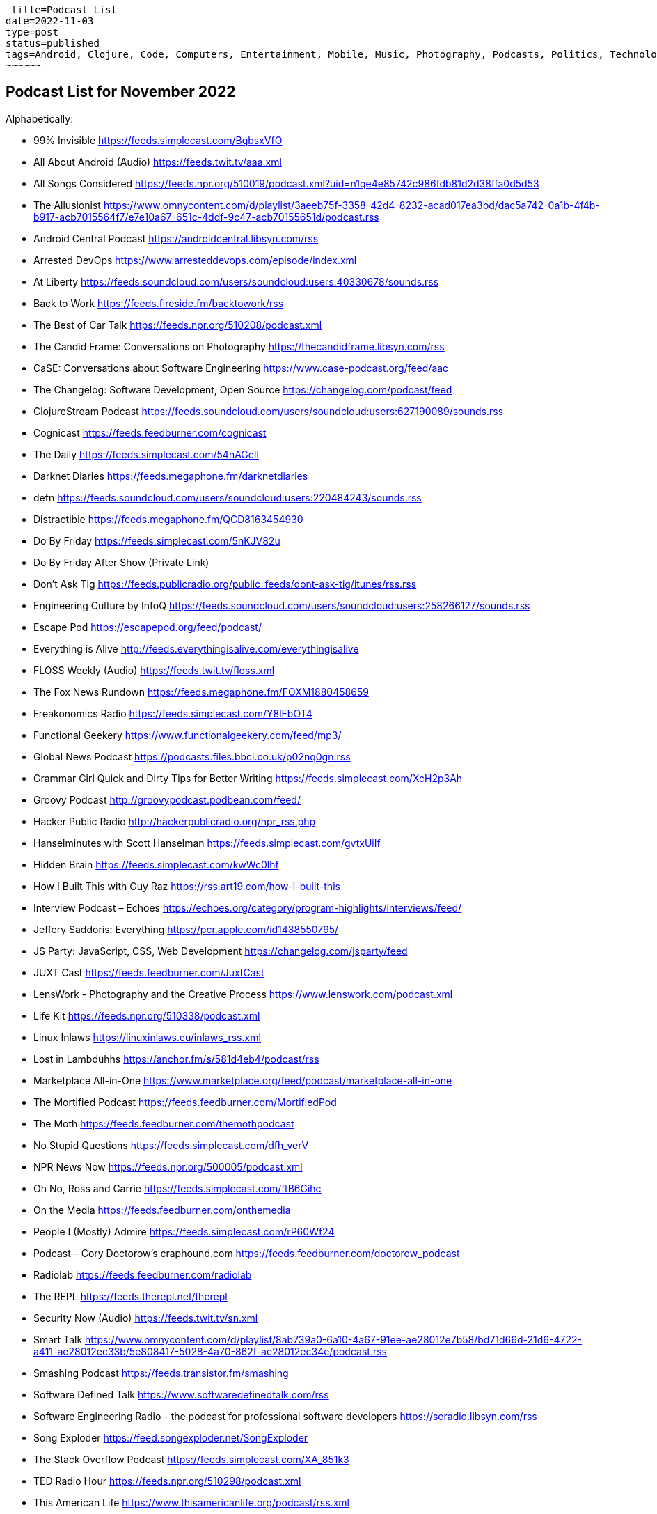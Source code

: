  title=Podcast List
date=2022-11-03
type=post
status=published
tags=Android, Clojure, Code, Computers, Entertainment, Mobile, Music, Photography, Podcasts, Politics, Technology
~~~~~~

== Podcast List for November 2022

Alphabetically:

* 99% Invisible https://feeds.simplecast.com/BqbsxVfO
* All About Android (Audio) https://feeds.twit.tv/aaa.xml
* All Songs Considered https://feeds.npr.org/510019/podcast.xml?uid=n1qe4e85742c986fdb81d2d38ffa0d5d53
* The Allusionist https://www.omnycontent.com/d/playlist/3aeeb75f-3358-42d4-8232-acad017ea3bd/dac5a742-0a1b-4f4b-b917-acb7015564f7/e7e10a67-651c-4ddf-9c47-acb70155651d/podcast.rss
* Android Central Podcast https://androidcentral.libsyn.com/rss
* Arrested DevOps https://www.arresteddevops.com/episode/index.xml
* At Liberty https://feeds.soundcloud.com/users/soundcloud:users:40330678/sounds.rss
* Back to Work https://feeds.fireside.fm/backtowork/rss
* The Best of Car Talk https://feeds.npr.org/510208/podcast.xml
* The Candid Frame: Conversations on Photography https://thecandidframe.libsyn.com/rss
* CaSE: Conversations about Software Engineering https://www.case-podcast.org/feed/aac
* The Changelog: Software Development, Open Source https://changelog.com/podcast/feed
* ClojureStream Podcast https://feeds.soundcloud.com/users/soundcloud:users:627190089/sounds.rss
* Cognicast https://feeds.feedburner.com/cognicast
* The Daily https://feeds.simplecast.com/54nAGcIl
* Darknet Diaries https://feeds.megaphone.fm/darknetdiaries
* defn https://feeds.soundcloud.com/users/soundcloud:users:220484243/sounds.rss
* Distractible https://feeds.megaphone.fm/QCD8163454930
* Do By Friday https://feeds.simplecast.com/5nKJV82u
* Do By Friday After Show (Private Link)
* Don't Ask Tig https://feeds.publicradio.org/public_feeds/dont-ask-tig/itunes/rss.rss
* Engineering Culture by InfoQ https://feeds.soundcloud.com/users/soundcloud:users:258266127/sounds.rss
* Escape Pod https://escapepod.org/feed/podcast/
* Everything is Alive http://feeds.everythingisalive.com/everythingisalive
* FLOSS Weekly (Audio) https://feeds.twit.tv/floss.xml
* The Fox News Rundown https://feeds.megaphone.fm/FOXM1880458659
* Freakonomics Radio https://feeds.simplecast.com/Y8lFbOT4
* Functional Geekery https://www.functionalgeekery.com/feed/mp3/
* Global News Podcast https://podcasts.files.bbci.co.uk/p02nq0gn.rss
* Grammar Girl Quick and Dirty Tips for Better Writing https://feeds.simplecast.com/XcH2p3Ah
* Groovy Podcast http://groovypodcast.podbean.com/feed/
* Hacker Public Radio http://hackerpublicradio.org/hpr_rss.php
* Hanselminutes with Scott Hanselman https://feeds.simplecast.com/gvtxUiIf
* Hidden Brain https://feeds.simplecast.com/kwWc0lhf
* How I Built This with Guy Raz https://rss.art19.com/how-i-built-this
* Interview Podcast – Echoes https://echoes.org/category/program-highlights/interviews/feed/
* Jeffery Saddoris: Everything https://pcr.apple.com/id1438550795/
* JS Party: JavaScript, CSS, Web Development https://changelog.com/jsparty/feed
* JUXT Cast https://feeds.feedburner.com/JuxtCast
* LensWork - Photography and the Creative Process https://www.lenswork.com/podcast.xml
* Life Kit https://feeds.npr.org/510338/podcast.xml
* Linux Inlaws https://linuxinlaws.eu/inlaws_rss.xml
* Lost in Lambduhhs https://anchor.fm/s/581d4eb4/podcast/rss
* Marketplace All-in-One https://www.marketplace.org/feed/podcast/marketplace-all-in-one
* The Mortified Podcast https://feeds.feedburner.com/MortifiedPod
* The Moth https://feeds.feedburner.com/themothpodcast
* No Stupid Questions https://feeds.simplecast.com/dfh_verV
* NPR News Now https://feeds.npr.org/500005/podcast.xml
* Oh No, Ross and Carrie https://feeds.simplecast.com/ftB6Gihc
* On the Media https://feeds.feedburner.com/onthemedia
* People I (Mostly) Admire https://feeds.simplecast.com/rP60Wf24
* Podcast – Cory Doctorow's craphound.com https://feeds.feedburner.com/doctorow_podcast
* Radiolab https://feeds.feedburner.com/radiolab
* The REPL https://feeds.therepl.net/therepl
* Security Now (Audio) https://feeds.twit.tv/sn.xml
* Smart Talk https://www.omnycontent.com/d/playlist/8ab739a0-6a10-4a67-91ee-ae28012e7b58/bd71d66d-21d6-4722-a411-ae28012ec33b/5e808417-5028-4a70-862f-ae28012ec34e/podcast.rss
* Smashing Podcast https://feeds.transistor.fm/smashing
* Software Defined Talk https://www.softwaredefinedtalk.com/rss
* Software Engineering Radio - the podcast for professional software developers https://seradio.libsyn.com/rss
* Song Exploder https://feed.songexploder.net/SongExploder
* The Stack Overflow Podcast https://feeds.simplecast.com/XA_851k3
* TED Radio Hour https://feeds.npr.org/510298/podcast.xml
* This American Life https://www.thisamericanlife.org/podcast/rss.xml
* This Week in Tech (Audio) https://feeds.twit.tv/twit.xml
* Thoughtworks Technology Podcast https://thoughtworks.libsyn.com/rss
* Up First https://feeds.npr.org/510318/podcast.xml
* Wait Wait... Don't Tell Me! https://feeds.npr.org/344098539/podcast.xml
* Welcome to Night Vale http://feeds.nightvalepresents.com/welcometonightvalepodcast
* What's Your Problem? https://www.omnycontent.com/d/playlist/e73c998e-6e60-432f-8610-ae210140c5b1/32c25e85-1667-4acb-99fd-ae3c0021f33e/beacef48-19d2-4f52-b9e8-ae3c0021f347/podcast.rss
* Wicked Good Development https://anchor.fm/s/81a22db8/podcast/rss
* Wrong About Everything https://wrongabouteverything.libsyn.com/rss
* WTF with Marc Maron Podcast https://feeds.acast.com/public/shows/62a222737c02140013aa4c03
* You Are Not So Smart https://feeds.simplecast.com/N5eKDxJI
